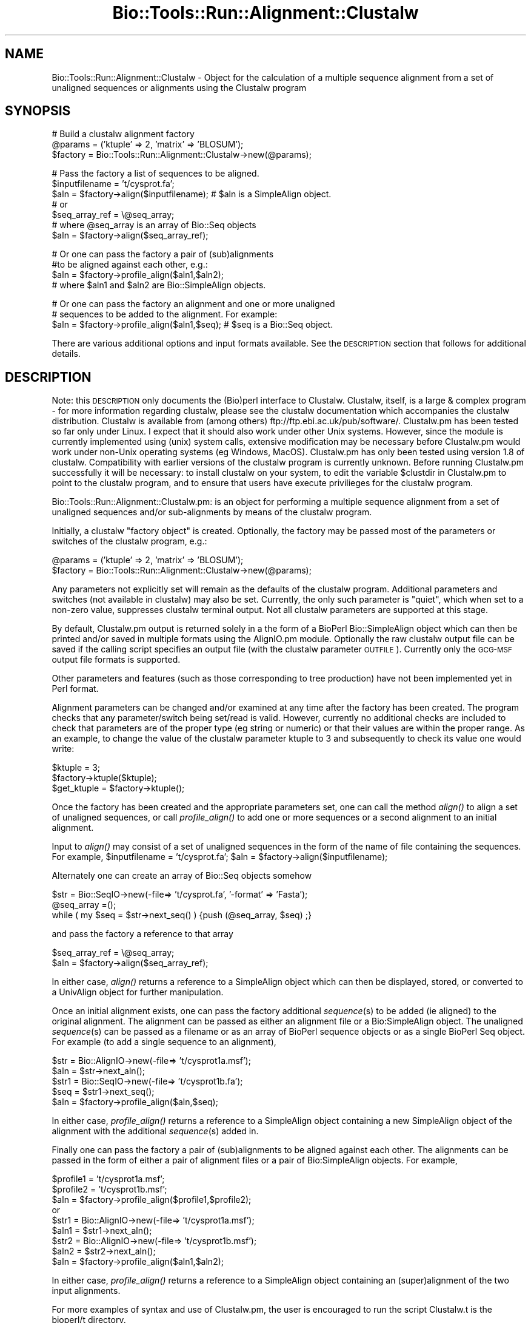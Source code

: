 .\" Automatically generated by Pod::Man version 1.02
.\" Wed Jun 27 13:30:44 2001
.\"
.\" Standard preamble:
.\" ======================================================================
.de Sh \" Subsection heading
.br
.if t .Sp
.ne 5
.PP
\fB\\$1\fR
.PP
..
.de Sp \" Vertical space (when we can't use .PP)
.if t .sp .5v
.if n .sp
..
.de Ip \" List item
.br
.ie \\n(.$>=3 .ne \\$3
.el .ne 3
.IP "\\$1" \\$2
..
.de Vb \" Begin verbatim text
.ft CW
.nf
.ne \\$1
..
.de Ve \" End verbatim text
.ft R

.fi
..
.\" Set up some character translations and predefined strings.  \*(-- will
.\" give an unbreakable dash, \*(PI will give pi, \*(L" will give a left
.\" double quote, and \*(R" will give a right double quote.  | will give a
.\" real vertical bar.  \*(C+ will give a nicer C++.  Capital omega is used
.\" to do unbreakable dashes and therefore won't be available.  \*(C` and
.\" \*(C' expand to `' in nroff, nothing in troff, for use with C<>
.tr \(*W-|\(bv\*(Tr
.ds C+ C\v'-.1v'\h'-1p'\s-2+\h'-1p'+\s0\v'.1v'\h'-1p'
.ie n \{\
.    ds -- \(*W-
.    ds PI pi
.    if (\n(.H=4u)&(1m=24u) .ds -- \(*W\h'-12u'\(*W\h'-12u'-\" diablo 10 pitch
.    if (\n(.H=4u)&(1m=20u) .ds -- \(*W\h'-12u'\(*W\h'-8u'-\"  diablo 12 pitch
.    ds L" ""
.    ds R" ""
.    ds C` `
.    ds C' '
'br\}
.el\{\
.    ds -- \|\(em\|
.    ds PI \(*p
.    ds L" ``
.    ds R" ''
'br\}
.\"
.\" If the F register is turned on, we'll generate index entries on stderr
.\" for titles (.TH), headers (.SH), subsections (.Sh), items (.Ip), and
.\" index entries marked with X<> in POD.  Of course, you'll have to process
.\" the output yourself in some meaningful fashion.
.if \nF \{\
.    de IX
.    tm Index:\\$1\t\\n%\t"\\$2"
.    .
.    nr % 0
.    rr F
.\}
.\"
.\" For nroff, turn off justification.  Always turn off hyphenation; it
.\" makes way too many mistakes in technical documents.
.hy 0
.if n .na
.\"
.\" Accent mark definitions (@(#)ms.acc 1.5 88/02/08 SMI; from UCB 4.2).
.\" Fear.  Run.  Save yourself.  No user-serviceable parts.
.bd B 3
.    \" fudge factors for nroff and troff
.if n \{\
.    ds #H 0
.    ds #V .8m
.    ds #F .3m
.    ds #[ \f1
.    ds #] \fP
.\}
.if t \{\
.    ds #H ((1u-(\\\\n(.fu%2u))*.13m)
.    ds #V .6m
.    ds #F 0
.    ds #[ \&
.    ds #] \&
.\}
.    \" simple accents for nroff and troff
.if n \{\
.    ds ' \&
.    ds ` \&
.    ds ^ \&
.    ds , \&
.    ds ~ ~
.    ds /
.\}
.if t \{\
.    ds ' \\k:\h'-(\\n(.wu*8/10-\*(#H)'\'\h"|\\n:u"
.    ds ` \\k:\h'-(\\n(.wu*8/10-\*(#H)'\`\h'|\\n:u'
.    ds ^ \\k:\h'-(\\n(.wu*10/11-\*(#H)'^\h'|\\n:u'
.    ds , \\k:\h'-(\\n(.wu*8/10)',\h'|\\n:u'
.    ds ~ \\k:\h'-(\\n(.wu-\*(#H-.1m)'~\h'|\\n:u'
.    ds / \\k:\h'-(\\n(.wu*8/10-\*(#H)'\z\(sl\h'|\\n:u'
.\}
.    \" troff and (daisy-wheel) nroff accents
.ds : \\k:\h'-(\\n(.wu*8/10-\*(#H+.1m+\*(#F)'\v'-\*(#V'\z.\h'.2m+\*(#F'.\h'|\\n:u'\v'\*(#V'
.ds 8 \h'\*(#H'\(*b\h'-\*(#H'
.ds o \\k:\h'-(\\n(.wu+\w'\(de'u-\*(#H)/2u'\v'-.3n'\*(#[\z\(de\v'.3n'\h'|\\n:u'\*(#]
.ds d- \h'\*(#H'\(pd\h'-\w'~'u'\v'-.25m'\f2\(hy\fP\v'.25m'\h'-\*(#H'
.ds D- D\\k:\h'-\w'D'u'\v'-.11m'\z\(hy\v'.11m'\h'|\\n:u'
.ds th \*(#[\v'.3m'\s+1I\s-1\v'-.3m'\h'-(\w'I'u*2/3)'\s-1o\s+1\*(#]
.ds Th \*(#[\s+2I\s-2\h'-\w'I'u*3/5'\v'-.3m'o\v'.3m'\*(#]
.ds ae a\h'-(\w'a'u*4/10)'e
.ds Ae A\h'-(\w'A'u*4/10)'E
.    \" corrections for vroff
.if v .ds ~ \\k:\h'-(\\n(.wu*9/10-\*(#H)'\s-2\u~\d\s+2\h'|\\n:u'
.if v .ds ^ \\k:\h'-(\\n(.wu*10/11-\*(#H)'\v'-.4m'^\v'.4m'\h'|\\n:u'
.    \" for low resolution devices (crt and lpr)
.if \n(.H>23 .if \n(.V>19 \
\{\
.    ds : e
.    ds 8 ss
.    ds o a
.    ds d- d\h'-1'\(ga
.    ds D- D\h'-1'\(hy
.    ds th \o'bp'
.    ds Th \o'LP'
.    ds ae ae
.    ds Ae AE
.\}
.rm #[ #] #H #V #F C
.\" ======================================================================
.\"
.IX Title "Bio::Tools::Run::Alignment::Clustalw 3"
.TH Bio::Tools::Run::Alignment::Clustalw 3 "perl v5.6.0" "2001-06-20" "User Contributed Perl Documentation"
.UC
.SH "NAME"
Bio::Tools::Run::Alignment::Clustalw \- Object for the calculation of a
multiple sequence alignment from a set of unaligned sequences or
alignments using the Clustalw program
.SH "SYNOPSIS"
.IX Header "SYNOPSIS"
.Vb 3
\&  #  Build a clustalw alignment factory
\&  @params = ('ktuple' => 2, 'matrix' => 'BLOSUM');
\&  $factory = Bio::Tools::Run::Alignment::Clustalw->new(@params);
.Ve
.Vb 7
\&  #  Pass the factory a list of sequences to be aligned.        
\&  $inputfilename = 't/cysprot.fa';
\&  $aln = $factory->align($inputfilename); # $aln is a SimpleAlign object.
\&  # or
\&  $seq_array_ref = \e@seq_array;
\&  # where @seq_array is an array of Bio::Seq objects
\&  $aln = $factory->align($seq_array_ref);
.Ve
.Vb 4
\&  # Or one can pass the factory a pair of (sub)alignments
\&  #to be aligned against each other, e.g.:
\&  $aln = $factory->profile_align($aln1,$aln2);
\&  # where $aln1 and $aln2 are Bio::SimpleAlign objects.
.Ve
.Vb 3
\&  # Or one can pass the factory an alignment and one or more unaligned
\&  # sequences to be added to the alignment. For example:        
\&  $aln = $factory->profile_align($aln1,$seq); # $seq is a Bio::Seq object.
.Ve
There are various additional options and input formats available.  See
the \s-1DESCRIPTION\s0 section that follows for additional details.
.SH "DESCRIPTION"
.IX Header "DESCRIPTION"
Note: this \s-1DESCRIPTION\s0 only documents the (Bio)perl interface to
Clustalw.  Clustalw, itself, is a large & complex program \- for more
information regarding clustalw, please see the clustalw documentation
which accompanies the clustalw distribution. Clustalw is available
from (among others) ftp://ftp.ebi.ac.uk/pub/software/. Clustalw.pm has
been tested so far only under Linux. I expect that it should also work
under other Unix systems.  However, since the module is currently
implemented using (unix) system calls, extensive modification may be
necessary before Clustalw.pm would work under non-Unix operating
systems (eg Windows, MacOS).  Clustalw.pm has only been tested using
version 1.8 of clustalw.  Compatibility with earlier versions of the
clustalw program is currently unknown. Before running Clustalw.pm
successfully it will be necessary: to install clustalw on your system,
to edit the variable \f(CW$clustdir\fR in Clustalw.pm to point to the clustalw
program, and to ensure that users have execute privilieges for the
clustalw program.
.PP
Bio::Tools::Run::Alignment::Clustalw.pm: is an object for performing a
multiple sequence alignment from a set of unaligned sequences and/or
sub-alignments by means of the clustalw program.
.PP
Initially, a clustalw \*(L"factory object\*(R" is created. Optionally, the
factory may be passed most of the parameters or switches of the
clustalw program, e.g.:
.PP
.Vb 2
\&        @params = ('ktuple' => 2, 'matrix' => 'BLOSUM');
\&        $factory = Bio::Tools::Run::Alignment::Clustalw->new(@params);
.Ve
Any parameters not explicitly set will remain as the defaults of the
clustalw program.  Additional parameters and switches (not available
in clustalw) may also be set.  Currently, the only such parameter is
\&\*(L"quiet\*(R", which when set to a non-zero value, suppresses clustalw
terminal output. Not all clustalw parameters are supported at this
stage.
.PP
By default, Clustalw.pm output is returned solely in a the form of a
BioPerl Bio::SimpleAlign object which can then be printed and/or saved
in multiple formats using the AlignIO.pm module. Optionally the raw
clustalw output file can be saved if the calling script specifies an
output file (with the clustalw parameter \s-1OUTFILE\s0).  Currently only the
\&\s-1GCG-MSF\s0 output file formats is supported.
.PP
Other parameters and features (such as those corresponding to tree
production) have not been implemented yet in Perl format.
.PP
Alignment parameters can be changed and/or examined at any time after
the factory has been created.  The program checks that any
parameter/switch being set/read is valid.  However, currently no
additional checks are included to check that parameters are of the
proper type (eg string or numeric) or that their values are within the
proper range.  As an example, to change the value of the clustalw
parameter ktuple to 3 and subsequently to check its value one would
write:
.PP
.Vb 3
\&        $ktuple = 3;
\&        $factory->ktuple($ktuple);
\&        $get_ktuple = $factory->ktuple();
.Ve
Once the factory has been created and the appropriate parameters set,
one can call the method \fIalign()\fR to align a set of unaligned sequences,
or call \fIprofile_align()\fR to add one or more sequences or a second
alignment to an initial alignment.
.PP
Input to \fIalign()\fR may consist of a set of unaligned sequences in the
form of the name of file containing the sequences. For example,
\&\f(CW$inputfilename\fR = 't/cysprot.fa'; \f(CW$aln\fR =
\&\f(CW$factory\fR->align($inputfilename);
.PP
Alternately one can create an array of Bio::Seq objects somehow
.PP
.Vb 3
\&        $str = Bio::SeqIO->new(-file=> 't/cysprot.fa', '-format' => 'Fasta');
\&        @seq_array =();
\&        while ( my $seq = $str->next_seq() ) {push (@seq_array, $seq) ;}
.Ve
and pass the factory a reference to that array
.PP
.Vb 2
\&        $seq_array_ref = \e@seq_array;
\&        $aln = $factory->align($seq_array_ref);
.Ve
In either case, \fIalign()\fR returns a reference to a SimpleAlign object
which can then be displayed, stored, or converted to a UnivAlign
object for further manipulation.
.PP
Once an initial alignment exists, one can pass the factory additional
\&\fIsequence\fR\|(s) to be added (ie aligned) to the original alignment.  The
alignment can be passed as either an alignment file or a
Bio:SimpleAlign object.  The unaligned \fIsequence\fR\|(s) can be passed as a
filename or as an array of BioPerl sequence objects or as a single
BioPerl Seq object.  For example (to add a single sequence to an
alignment),
.PP
.Vb 5
\&        $str = Bio::AlignIO->new(-file=> 't/cysprot1a.msf');
\&        $aln = $str->next_aln();
\&        $str1 = Bio::SeqIO->new(-file=> 't/cysprot1b.fa');
\&        $seq = $str1->next_seq();
\&        $aln = $factory->profile_align($aln,$seq);
.Ve
In either case, \fIprofile_align()\fR returns a reference to a SimpleAlign
object containing a new SimpleAlign object of the alignment with the
additional \fIsequence\fR\|(s) added in.
.PP
Finally one can pass the factory a pair of (sub)alignments to be
aligned against each other.  The alignments can be passed in the form
of either a pair of alignment files or a pair of Bio:SimpleAlign
objects. For example,
.PP
.Vb 9
\&        $profile1 = 't/cysprot1a.msf';
\&        $profile2 = 't/cysprot1b.msf';
\&        $aln = $factory->profile_align($profile1,$profile2);
\&or
\&        $str1 = Bio::AlignIO->new(-file=> 't/cysprot1a.msf');
\&        $aln1 = $str1->next_aln();
\&        $str2 = Bio::AlignIO->new(-file=> 't/cysprot1b.msf');
\&        $aln2 = $str2->next_aln();
\&        $aln = $factory->profile_align($aln1,$aln2);
.Ve
In either case, \fIprofile_align()\fR returns a reference to a SimpleAlign
object containing an (super)alignment of the two input alignments.
.PP
For more examples of syntax and use of Clustalw.pm, the user is
encouraged to run the script Clustalw.t is the bioperl/t directory.
.PP
Note: Clustalw.pm is still under development. Various features of the
clustalw program have not yet been implemented.  If you would like
that a specific clustalw feature be added to this perl interface, let
me know.
.PP
These can be specified as paramters when instantiating a new TCoffee
object, or through get/set methods of the same name (lowercase).
.SH "PARAMETER FOR ALIGNMENT COMPUTATION"
.IX Header "PARAMETER FOR ALIGNMENT COMPUTATION"
.Sh "\s-1KTUPLE\s0"
.IX Subsection "KTUPLE"
.Vb 7
\& Title       : KTUPLE
\& Description : (optional) set the word size to be used in the alignment
\&               This is the size of exactly matching fragment that is used.
\&               INCREASE for speed (max= 2 for proteins; 4 for DNA),
\&               DECREASE for sensitivity.
\&               For longer sequences (e.g. >1000 residues) you may
\&               need to increase the default
.Ve
.Sh "\s-1TOPDIAGS\s0"
.IX Subsection "TOPDIAGS"
.Vb 7
\& Title       : TOPDIAGS
\& Description : (optional) number of best diagonals to use
\&               The number of k-tuple matches on each diagonal
\&               (in an imaginary dot-matrix plot) is calculated.
\&               Only the best ones (with most matches) are used in
\&               the alignment.  This parameter specifies how many.
\&               Decrease for speed; increase for sensitivity.
.Ve
.Sh "\s-1WINDOW\s0"
.IX Subsection "WINDOW"
.Vb 5
\& Title       : WINDOW
\& Description : (optional) window size
\&               This is the number of diagonals around each of the 'best'
\&               diagonals that will be used.  Decrease for speed;
\&               increase for sensitivity.
.Ve
.Sh "\s-1PAIRGAP\s0"
.IX Subsection "PAIRGAP"
.Vb 5
\& Title       : PAIRGAP
\& Description : (optional) gap penalty for pairwise alignments
\&               This is a penalty for each gap in the fast alignments.
\&               It has little affect on the speed or sensitivity except
\&               for extreme values.
.Ve
.Sh "\s-1FIXEDGAP\s0"
.IX Subsection "FIXEDGAP"
.Vb 2
\& Title       : FIXEDGAP
\& Description : (optional) fixed length gap penalty
.Ve
.Sh "\s-1FLOATGAP\s0"
.IX Subsection "FLOATGAP"
.Vb 2
\& Title       : FLOATGAP
\& Description : (optional) variable length gap penalty
.Ve
.Sh "\s-1MATRIX\s0"
.IX Subsection "MATRIX"
.Vb 5
\& Title       : MATRIX
\& Default     : PAM100 for DNA - PAM250 for protein alignment
\& Description : (optional) substitution matrix used in the multiple
\&               alignments. Depends on the version of clustalw as to
\&               what default matrix will be used
.Ve
.Vb 8
\&               PROTEIN WEIGHT MATRIX leads to a new menu where you are
\&               offered a choice of weight matrices. The default for
\&               proteins in version 1.8 is the PAM series derived by
\&               Gonnet and colleagues. Note, a series is used! The
\&               actual matrix that is used depends on how similar the
\&               sequences to be aligned at this alignment step
\&               are. Different matrices work differently at each
\&               evolutionary distance.
.Ve
.Vb 4
\&               DNA WEIGHT MATRIX leads to a new menu where a single
\&               matrix (not a series) can be selected. The default is
\&               the matrix used by BESTFIT for comparison of nucleic
\&               acid sequences.
.Ve
.Sh "\s-1TYPE\s0"
.IX Subsection "TYPE"
.Vb 6
\& Title       : TYPE
\& Description : (optional) sequence type: protein or DNA. This allows
\&               you to explicitly overide the programs attempt at
\&               guessing the type of the sequence.  It is only useful
\&               if you are using sequences with a VERY strange
\&               composition.
.Ve
.Sh "\s-1OUTPUT\s0"
.IX Subsection "OUTPUT"
.Vb 4
\& Title       : OUTPUT
\& Description : (optional) clustalw supports GCG or PHYLIP or PIR or
\&                Clustal format.  See the Bio::AlignIO modules for
\&                which formats are supported by bioperl.
.Ve
.Sh "\s-1OUTFILE\s0"
.IX Subsection "OUTFILE"
.Vb 4
\& Title       : OUTFILE
\& Description : (optional) Name of clustalw output file. If not set
\&               module will erase output file.  In any case alignment will
\&               be returned in the form of SimpleAlign objects
.Ve
.Sh "\s-1TRANSMIT\s0"
.IX Subsection "TRANSMIT"
.Vb 5
\& Title       : TRANSMIT
\& Description : (optional) transitions not weighted.  The default is to
\&               weight transitions as more favourable than other
\&               mismatches in DNA alignments.  This switch makes all
\&               nucleotide mismatches equally weighted.
.Ve
.SH "FEEDBACK"
.IX Header "FEEDBACK"
.Sh "Mailing Lists"
.IX Subsection "Mailing Lists"
User feedback is an integral part of the evolution of this and other
Bioperl modules. Send your comments and suggestions preferably to one
of the Bioperl mailing lists.  Your participation is much appreciated.
.PP
.Vb 2
\&  bioperl-l@bioperl.org          - General discussion
\&  http://bio.perl.org/MailList.html             - About the mailing lists
.Ve
.Sh "Reporting Bugs"
.IX Subsection "Reporting Bugs"
Report bugs to the Bioperl bug tracking system to help us keep track
 the bugs and their resolution.  Bug reports can be submitted via
 email or the web:
.PP
.Vb 2
\&  bioperl-bugs@bio.perl.org
\&  http://bio.perl.org/bioperl-bugs/
.Ve
.SH "AUTHOR \-  Peter Schattner"
.IX Header "AUTHOR -  Peter Schattner"
Email schattner@alum.mit.edu
.SH "APPENDIX"
.IX Header "APPENDIX"
The rest of the documentation details each of the object
methods. Internal methods are usually preceded with a _
.Sh "\fIexists_clustal()\fR"
.IX Subsection "exists_clustal()"
.Vb 6
\& Title   : exists_clustal
\& Usage   : $clustalfound = Bio::Tools::Run::Alignment::Clustalw->exists_clustal()
\& Function: Determine whether clustalw program can be found on current host
\& Example :
\& Returns : 1 if clustalw program found at expected location, 0 otherwise.
\& Args    :  none
.Ve
.Sh "align"
.IX Subsection "align"
.Vb 13
\& Title   : align
\& Usage   :
\&        $inputfilename = 't/cysprot.fa';
\&        $aln = $factory->align($inputfilename);
\&or
\&        $seq_array_ref = \e@seq_array; @seq_array is array of Seq objs
\&        $aln = $factory->align($seq_array_ref);
\& Function: Perform a multiple sequence alignment
\& Example :
\& Returns : Reference to a SimpleAlign object containing the
\&           sequence alignment.
\& Args    : Name of a file containing a set of unaligned fasta sequences
\&           or else an array of references to Bio::Seq objects.
.Ve
.Vb 5
\& Throws an exception if argument is not either a string (eg a
\& filename) or a reference to an array of Bio::Seq objects.  If
\& argument is string, throws exception if file corresponding to string
\& name can not be found. If argument is Bio::Seq array, throws
\& exception if less than two sequence objects are in array.
.Ve
.Sh "profile_align"
.IX Subsection "profile_align"
.Vb 7
\& Title   : profile_align
\& Usage   :
\& Function: Perform an alignment of 2 (sub)alignments
\& Example :
\& Returns : Reference to a SimpleAlign object containing the (super)alignment.
\& Args    : Names of 2 files containing the subalignments
\&         or references to 2 Bio::SimpleAlign objects.
.Ve
Throws an exception if arguments are not either strings (eg filenames)
or references to SimpleAlign objects.
.Sh "_run"
.IX Subsection "_run"
.Vb 8
\& Title   :  _run
\& Usage   :  Internal function, not to be called directly        
\& Function:   makes actual system call to clustalw program
\& Example :
\& Returns : nothing; clustalw output is written to a
\&           temporary file $TMPOUTFILE
\& Args    : Name of a file containing a set of unaligned fasta sequences
\&           and hash of parameters to be passed to clustalw
.Ve
.Sh "\fI_setinput()\fR"
.IX Subsection "_setinput()"
.Vb 6
\& Title   :  _setinput
\& Usage   :  Internal function, not to be called directly        
\& Function:   Create input file for clustalw program
\& Example :
\& Returns : name of file containing clustalw data input
\& Args    : Seq or Align object reference or input file name
.Ve
.Sh "\fI_setparams()\fR"
.IX Subsection "_setparams()"
.Vb 7
\& Title   :  _setparams
\& Usage   :  Internal function, not to be called directly        
\& Function:   Create parameter inputs for clustalw program
\& Example :
\& Returns : parameter string to be passed to clustalw
\&           during align or profile_align
\& Args    : name of calling object
.Ve
